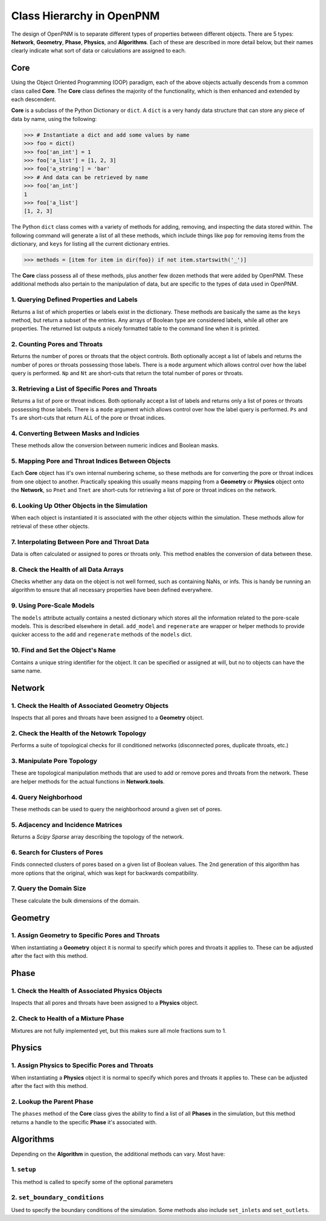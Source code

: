 .. _class_hierarchy:

+++++++++++++++++++++++++++++++++++++++++++++++++++++++++++++++++++++++++++++++
Class Hierarchy in OpenPNM
+++++++++++++++++++++++++++++++++++++++++++++++++++++++++++++++++++++++++++++++
The design of OpenPNM is to separate different types of properties between different objects.  There are 5 types: **Network**, **Geometry**, **Phase**, **Physics**, and **Algorithms**.  Each of these are described in more detail below, but their names clearly indicate what sort of data or calculations are assigned to each.

===============================================================================
Core
===============================================================================
Using the Object Oriented Programming (OOP) paradigm, each of the above objects actually descends from a common class called **Core**.  The **Core** class defines the majority of the functionality, which is then enhanced and extended by each descendent.

**Core** is a subclass of the Python Dictionary or ``dict``.  A ``dict`` is a very handy data structure that can store any piece of data by name, using the following:

.. code-block:: python

    >>> # Instantiate a dict and add some values by name
    >>> foo = dict()
    >>> foo['an_int'] = 1
    >>> foo['a_list'] = [1, 2, 3]
    >>> foo['a_string'] = 'bar'
    >>> # And data can be retrieved by name
    >>> foo['an_int']
    1
    >>> foo['a_list']
    [1, 2, 3]

The Python ``dict`` class comes with a variety of methods for adding, removing, and inspecting the data stored within.  The following command will generate a list of all these methods, which include things like ``pop`` for removing items from the dictionary, and ``keys`` for listing all the current dictionary entries.

.. code-block:: python

    >>> methods = [item for item in dir(foo}) if not item.startswith('_')]

The **Core** class possess all of these methods, plus another few dozen methods that were added by OpenPNM.  These additional methods also pertain to the manipulation of data, but are specific to the types of data used in OpenPNM.

-------------------------------------------------------------------------------
1.  Querying Defined Properties and Labels
-------------------------------------------------------------------------------
Returns a list of which properties or labels exist in the dictionary.  These methods are basically the same as the ``keys`` method, but return a subset of the entries.  Any arrays of Boolean type are considered labels, while all other are properties.  The returned list outputs a nicely formatted table to the command line when it is printed.

.. autosummary::

    ~OpenPNM.Base.Core.props
    ~OpenPNM.Base.Core.labels

-------------------------------------------------------------------------------
2. Counting Pores and Throats
-------------------------------------------------------------------------------
Returns the number of pores or throats that the object controls.  Both optionally accept a list of labels and returns the number of pores or throats possessing those labels.  There is a ``mode`` argument which allows control over how the label query is performed.  ``Np`` and ``Nt`` are short-cuts that return the total number of pores or throats.

.. autosummary::

    ~OpenPNM.Base.Core.num_pores
    ~OpenPNM.Base.Core.num_throats
    ~OpenPNM.Base.Core.Np
    ~OpenPNM.Base.Core.Nt

-------------------------------------------------------------------------------
3.  Retrieving a List of Specific Pores and Throats
-------------------------------------------------------------------------------
Returns a list of pore or throat indices.  Both optionally accept a list of labels and returns only a list of pores or throats possessing those labels.  There is a ``mode`` argument which allows control over how the label query is performed.  ``Ps`` and ``Ts`` are short-cuts that return ALL of the pore or throat indices.

.. autosummary::

    ~OpenPNM.Base.Core.pores
    ~OpenPNM.Base.Core.throats
    ~OpenPNM.Base.Core.Ps
    ~OpenPNM.Base.Core.Ts

-------------------------------------------------------------------------------
4.  Converting Between Masks and Indicies
-------------------------------------------------------------------------------
These methods allow the conversion between numeric indices and Boolean masks.

.. autosummary::

    ~OpenPNM.Base.Core.tomask
    ~OpenPNM.Base.Core.toindices

-------------------------------------------------------------------------------
5.  Mapping Pore and Throat Indices Between Objects
-------------------------------------------------------------------------------
Each **Core** object has it's own internal numbering scheme, so these methods are for converting the pore or throat indices from one object to another.  Practically speaking this usually means mapping from a **Geometry** or **Physics** object onto the **Network**, so ``Pnet`` and ``Tnet`` are short-cuts for retrieving a list of pore or throat indices on the network.

.. autosummary::

    ~OpenPNM.Base.Core.map_pores
    ~OpenPNM.Base.Core.map_throats
    ~OpenPNM.Base.Core.Pnet
    ~OpenPNM.Base.Core.Tnet

-------------------------------------------------------------------------------
6.  Looking Up Other Objects in the Simulation
-------------------------------------------------------------------------------
When each object is instantiated it is associated with the other objects within the simulation.  These methods allow for retrieval of these other objects.

.. autosummary::

    ~OpenPNM.Base.Core.network
    ~OpenPNM.Base.Core.geometries
    ~OpenPNM.Base.Core.phases
    ~OpenPNM.Base.Core.physics

-------------------------------------------------------------------------------
7.  Interpolating Between Pore and Throat Data
-------------------------------------------------------------------------------
Data is often calculated or assigned to pores or throats only.  This method enables the conversion of data between these.

.. autosummary::

    ~OpenPNM.Base.Core.interpolate_data

-------------------------------------------------------------------------------
8.  Check the Health of all Data Arrays
-------------------------------------------------------------------------------
Checks whether any data on the object is not well formed, such as containing NaNs, or infs.  This is handy be running an algorithm to ensure that all necessary properties have been defined everywhere.

.. autosummary::

    ~OpenPNM.Base.Core.check_data_health

-------------------------------------------------------------------------------
9.  Using Pore-Scale Models
-------------------------------------------------------------------------------
The ``models`` attribute actually contains a nested dictionary which stores all the information related to the pore-scale models.  This is described elsewhere in detail.  ``add_model`` and ``regenerate`` are wrapper or helper methods to provide quicker access to the ``add`` and ``regenerate`` methods of the ``models`` dict.

.. autosummary::

    ~OpenPNM.Base.Core.add_model
    ~OpenPNM.Base.Core.regenerate

-------------------------------------------------------------------------------
10.  Find and Set the Object's Name
-------------------------------------------------------------------------------
Contains a unique string identifier for the object.  It can be specified or assigned at will, but no to objects can have the same name.

.. autosummary::

    ~OpenPNM.Base.Core.name

===============================================================================
Network
===============================================================================

-------------------------------------------------------------------------------
1.  Check the Health of Associated Geometry Objects
-------------------------------------------------------------------------------
Inspects that all pores and throats have been assigned to a **Geometry** object.

.. autosummary::

    ~OpenPNM.Network.GenericNetwork.check_geometry_health

-------------------------------------------------------------------------------
2.  Check the Health of the Netowrk Topology
-------------------------------------------------------------------------------
Performs a suite of topological checks for ill conditioned networks (disconnected pores, duplicate throats, etc.)

.. autosummary::

    ~OpenPNM.Network.GenericNetwork.check_network_health

-------------------------------------------------------------------------------
3.  Manipulate Pore Topology
-------------------------------------------------------------------------------
These are topological manipulation methods that are used to add or remove pores and throats from the network.  These are helper methods for the actual functions in **Network.tools**.

.. autosummary::

    ~OpenPNM.Network.GenericNetwork.clone_pores
    ~OpenPNM.Network.GenericNetwork.connect_pores
    ~OpenPNM.Network.GenericNetwork.extend
    ~OpenPNM.Network.GenericNetwork.stitch
    ~OpenPNM.Network.GenericNetwork.trim

-------------------------------------------------------------------------------
4.  Query Neighborhood
-------------------------------------------------------------------------------
These methods can be used to query the neighborhood around a given set of pores.

.. autosummary::

    ~OpenPNM.Network.GenericNetwork.find_neighbor_pores
    ~OpenPNM.Network.GenericNetwork.find_neighbor_throats
    ~OpenPNM.Network.GenericNetwork.find_nearby_pores
    ~OpenPNM.Network.GenericNetwork.find_connected_pores
    ~OpenPNM.Network.GenericNetwork.find_connecting_throat

-------------------------------------------------------------------------------
5.  Adjacency and Incidence Matrices
-------------------------------------------------------------------------------
Returns a *Scipy Sparse* array describing the topology of the network.

.. autosummary::

    ~OpenPNM.Network.GenericNetwork.create_adjacency_matrix
    ~OpenPNM.Network.GenericNetwork.create_incidence_matrix

-------------------------------------------------------------------------------
6.  Search for Clusters of Pores
-------------------------------------------------------------------------------
Finds connected clusters of pores based on a given list of Boolean values.  The 2nd generation of this algorithm has more options that the original, which was kept for backwards compatibility.

.. autosummary::

    ~OpenPNM.Network.GenericNetwork.find_clusters
    ~OpenPNM.Network.GenericNetwork.find_clusters2

-------------------------------------------------------------------------------
7.  Query the Domain Size
-------------------------------------------------------------------------------
These calculate the bulk dimensions of the domain.

.. autosummary::

    ~OpenPNM.Network.GenericNetwork.domain_area
    ~OpenPNM.Network.GenericNetwork.domain_length
    ~OpenPNM.Network.GenericNetwork.domain_bulk_volume
    ~OpenPNM.Network.GenericNetwork.domain_pore_volume

===============================================================================
Geometry
===============================================================================

-------------------------------------------------------------------------------
1.  Assign Geometry to Specific Pores and Throats
-------------------------------------------------------------------------------
When instantiating a **Geometry** object it is normal to specify which pores and throats it applies to.  These can be adjusted after the fact with this method.

.. autosummary::

    ~OpenPNM.Geometry.GenericGeometry.set_locations

===============================================================================
Phase
===============================================================================

-------------------------------------------------------------------------------
1.  Check the Health of Associated Physics Objects
-------------------------------------------------------------------------------
Inspects that all pores and throats have been assigned to a **Physics** object.

.. autosummary::

    ~OpenPNM.Phases.GenericPhase.check_physics_health

-------------------------------------------------------------------------------
2.  Check to Health of a Mixture Phase
-------------------------------------------------------------------------------
Mixtures are not fully implemented yet, but this makes sure all mole fractions sum to 1.

.. autosummary::

    ~OpenPNM.Phases.GenericPhase.check_mixture_health

===============================================================================
Physics
===============================================================================

-------------------------------------------------------------------------------
1.  Assign Physics to Specific Pores and Throats
-------------------------------------------------------------------------------
When instantiating a **Physics** object it is normal to specify which pores and throats it applies to.  These can be adjusted after the fact with this method.

.. autosummary::

    ~OpenPNM.Physics.GenericPhysics.set_locations

-------------------------------------------------------------------------------
2.  Lookup the Parent Phase
-------------------------------------------------------------------------------
The ``phases`` method of the **Core** class gives the ability to find a list of all **Phases** in the simulation, but this method returns a handle to the specific **Phase** it's associated with.

.. autosummary::

    ~OpenPNM.Physics.GenericPhysics.parent_phase

===============================================================================
Algorithms
===============================================================================

Depending on the **Algorithm** in question, the additional methods can vary.  Most have:

-------------------------------------------------------------------------------
1.  ``setup``
-------------------------------------------------------------------------------
This method is called to specify some of the optional parameters

-------------------------------------------------------------------------------
2.  ``set_boundary_conditions``
-------------------------------------------------------------------------------
Used to specify the boundary conditions of the simulation.  Some methods also include ``set_inlets`` and ``set_outlets``.
